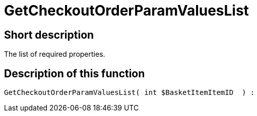 = GetCheckoutOrderParamValuesList
:lang: en
// include::{includedir}/_header.adoc[]
:keywords: GetCheckoutOrderParamValuesList
:position: 373

//  auto generated content Thu, 06 Jul 2017 00:09:55 +0200
== Short description

The list of required properties.

== Description of this function

[source,plenty]
----

GetCheckoutOrderParamValuesList( int $BasketItemItemID  ) :

----


